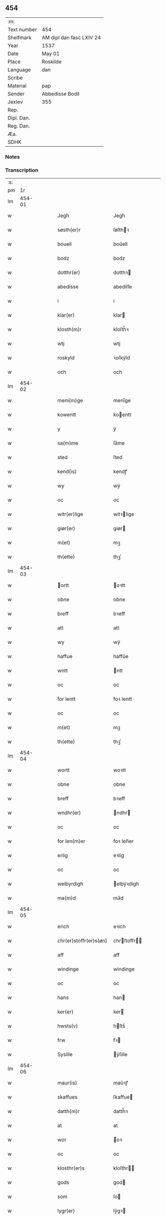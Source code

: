 ** 454
| :m:         |                          |
| Text number | 454                      |
| Shelfmark   | AM dipl dan fasc LXIV 24 |
| Year        | 1537                     |
| Date        | May 01                   |
| Place       | Roskilde                 |
| Language    | dan                      |
| Scribe      |                          |
| Material    | pap                      |
| Sender      | Abbedisse Bodil          |
| Jexlev      | 355                      |
| Rep.        |                          |
| Dipl. Dan.  |                          |
| Reg. Dan.   |                          |
| Æa.         |                          |
| SDHK        |                          |

*** Notes


*** Transcription
| :s: |        |   |   |   |   |                              |                     |   |   |   |   |     |   |   |   |               |
| pm  |     1r |   |   |   |   |                              |                     |   |   |   |   |     |   |   |   |               |
| lm  | 454-01 |   |   |   |   |                              |                     |   |   |   |   |     |   |   |   |               |
| w   |        |   |   |   |   | Jegh                         | Jegh                |   |   |   |   | dan |   |   |   |        454-01 |
| w   |        |   |   |   |   | søsth(er)r                   | ſøſthꝛ             |   |   |   |   | dan |   |   |   |        454-01 |
| w   |        |   |   |   |   | bouell                       | boűell              |   |   |   |   | dan |   |   |   |        454-01 |
| w   |        |   |   |   |   | bodz                         | bodz                |   |   |   |   | dan |   |   |   |        454-01 |
| w   |        |   |   |   |   | dotthr(er)                   | dotthꝛ             |   |   |   |   | dan |   |   |   |        454-01 |
| w   |        |   |   |   |   | abedisse                     | abediſſe            |   |   |   |   | dan |   |   |   |        454-01 |
| w   |        |   |   |   |   | i                            | i                   |   |   |   |   | dan |   |   |   |        454-01 |
| w   |        |   |   |   |   | klar(er)                     | klar               |   |   |   |   | dan |   |   |   |        454-01 |
| w   |        |   |   |   |   | klosth(m)r                   | kloſth̅ꝛ             |   |   |   |   | dan |   |   |   |        454-01 |
| w   |        |   |   |   |   | wtj                          | wtj                 |   |   |   |   | dan |   |   |   |        454-01 |
| w   |        |   |   |   |   | roskyld                      | ꝛoſkÿld             |   |   |   |   | dan |   |   |   |        454-01 |
| w   |        |   |   |   |   | och                          | och                 |   |   |   |   | dan |   |   |   |        454-01 |
| lm  | 454-02 |   |   |   |   |                              |                     |   |   |   |   |     |   |   |   |               |
| w   |        |   |   |   |   | meni(m)ge                    | meni̅ge              |   |   |   |   | dan |   |   |   |        454-02 |
| w   |        |   |   |   |   | kowentt                      | koentt             |   |   |   |   | dan |   |   |   |        454-02 |
| w   |        |   |   |   |   | y                            | ÿ                   |   |   |   |   | dan |   |   |   |        454-02 |
| w   |        |   |   |   |   | sa(m)me                      | ſa̅me                |   |   |   |   | dan |   |   |   |        454-02 |
| w   |        |   |   |   |   | sted                         | ſted                |   |   |   |   | dan |   |   |   |        454-02 |
| w   |        |   |   |   |   | kend(is)                     | kendꝭ               |   |   |   |   | dan |   |   |   |        454-02 |
| w   |        |   |   |   |   | wy                           | wÿ                  |   |   |   |   | dan |   |   |   |        454-02 |
| w   |        |   |   |   |   | oc                           | oc                  |   |   |   |   | dan |   |   |   |        454-02 |
| w   |        |   |   |   |   | witr(er)lige                 | witꝛlige           |   |   |   |   | dan |   |   |   |        454-02 |
| w   |        |   |   |   |   | giør(er)                     | giør               |   |   |   |   | dan |   |   |   |        454-02 |
| w   |        |   |   |   |   | m(et)                        | mꝫ                  |   |   |   |   | dan |   |   |   |        454-02 |
| w   |        |   |   |   |   | th(ette)                     | thꝫͤ                 |   |   |   |   | dan |   |   |   |        454-02 |
| lm  | 454-03 |   |   |   |   |                              |                     |   |   |   |   |     |   |   |   |               |
| w   |        |   |   |   |   | ortt                        | oꝛtt               |   |   |   |   | dan |   |   |   |        454-03 |
| w   |        |   |   |   |   | obne                         | obne                |   |   |   |   | dan |   |   |   |        454-03 |
| w   |        |   |   |   |   | breff                        | bꝛeff               |   |   |   |   | dan |   |   |   |        454-03 |
| w   |        |   |   |   |   | att                          | att                 |   |   |   |   | dan |   |   |   |        454-03 |
| w   |        |   |   |   |   | wy                           | wÿ                  |   |   |   |   | dan |   |   |   |        454-03 |
| w   |        |   |   |   |   | haffue                       | haffűe              |   |   |   |   | dan |   |   |   |        454-03 |
| w   |        |   |   |   |   | wntt                         | ntt                |   |   |   |   | dan |   |   |   |        454-03 |
| w   |        |   |   |   |   | oc                           | oc                  |   |   |   |   | dan |   |   |   |        454-03 |
| w   |        |   |   |   |   | for lentt                    | foꝛ lentt           |   |   |   |   | dan |   |   |   |        454-03 |
| w   |        |   |   |   |   | oc                           | oc                  |   |   |   |   | dan |   |   |   |        454-03 |
| w   |        |   |   |   |   | m(et)                        | mꝫ                  |   |   |   |   | dan |   |   |   |        454-03 |
| w   |        |   |   |   |   | th(ette)                     | thꝫͤ                 |   |   |   |   | dan |   |   |   |        454-03 |
| lm  | 454-04 |   |   |   |   |                              |                     |   |   |   |   |     |   |   |   |               |
| w   |        |   |   |   |   | wortt                        | woꝛtt               |   |   |   |   | dan |   |   |   |        454-04 |
| w   |        |   |   |   |   | obne                         | obne                |   |   |   |   | dan |   |   |   |        454-04 |
| w   |        |   |   |   |   | breff                        | bꝛeff               |   |   |   |   | dan |   |   |   |        454-04 |
| w   |        |   |   |   |   | wndhr(er)                    | ndhr              |   |   |   |   | dan |   |   |   |        454-04 |
| w   |        |   |   |   |   | oc                           | oc                  |   |   |   |   | dan |   |   |   |        454-04 |
| w   |        |   |   |   |   | for len(m)er                 | foꝛ len̅er           |   |   |   |   | dan |   |   |   |        454-04 |
| w   |        |   |   |   |   | erlig                        | eꝛlig               |   |   |   |   | dan |   |   |   |        454-04 |
| w   |        |   |   |   |   | oc                           | oc                  |   |   |   |   | dan |   |   |   |        454-04 |
| w   |        |   |   |   |   | welbyrdigh                   | elbÿꝛdigh          |   |   |   |   | dan |   |   |   |        454-04 |
| w   |        |   |   |   |   | ma(m)d                       | ma̅d                 |   |   |   |   | dan |   |   |   |        454-04 |
| lm  | 454-05 |   |   |   |   |                              |                     |   |   |   |   |     |   |   |   |               |
| w   |        |   |   |   |   | erich                        | eꝛich               |   |   |   |   | dan |   |   |   |        454-05 |
| w   |        |   |   |   |   | chr(er)stoffr(er)s(øn)       | chrſtoffr        |   |   |   |   | dan |   |   |   |        454-05 |
| w   |        |   |   |   |   | aff                          | aff                 |   |   |   |   | dan |   |   |   |        454-05 |
| w   |        |   |   |   |   | windinge                     | windinge            |   |   |   |   | dan |   |   |   |        454-05 |
| w   |        |   |   |   |   | oc                           | oc                  |   |   |   |   | dan |   |   |   |        454-05 |
| w   |        |   |   |   |   | hans                         | han                |   |   |   |   | dan |   |   |   |        454-05 |
| w   |        |   |   |   |   | ker(er)                      | ker                |   |   |   |   | dan |   |   |   |        454-05 |
| w   |        |   |   |   |   | hwsts(v)                     | hſtsͮ               |   |   |   |   | dan |   |   |   |        454-05 |
| w   |        |   |   |   |   | frw                          | fꝛ                 |   |   |   |   | dan |   |   |   |        454-05 |
| w   |        |   |   |   |   | Sysille                      | ÿſille             |   |   |   |   | dan |   |   |   |        454-05 |
| lm  | 454-06 |   |   |   |   |                              |                     |   |   |   |   |     |   |   |   |               |
| w   |        |   |   |   |   | maur(is)                     | maűꝛꝭ               |   |   |   |   | dan |   |   |   |        454-06 |
| w   |        |   |   |   |   | skaffues                     | ſkaffue            |   |   |   |   | dan |   |   |   |        454-06 |
| w   |        |   |   |   |   | datth(m)r                    | datth̅ꝛ              |   |   |   |   | dan |   |   |   |        454-06 |
| w   |        |   |   |   |   | at                           | at                  |   |   |   |   | dan |   |   |   |        454-06 |
| w   |        |   |   |   |   | wor                          | oꝛ                 |   |   |   |   | dan |   |   |   |        454-06 |
| w   |        |   |   |   |   | oc                           | oc                  |   |   |   |   | dan |   |   |   |        454-06 |
| w   |        |   |   |   |   | klosthr(er)s                 | kloſthr           |   |   |   |   | dan |   |   |   |        454-06 |
| w   |        |   |   |   |   | gods                         | god                |   |   |   |   | dan |   |   |   |        454-06 |
| w   |        |   |   |   |   | som                          | ſo                 |   |   |   |   | dan |   |   |   |        454-06 |
| w   |        |   |   |   |   | lygr(er)                     | lÿgꝛ               |   |   |   |   | dan |   |   |   |        454-06 |
| lm  | 454-07 |   |   |   |   |                              |                     |   |   |   |   |     |   |   |   |               |
| w   |        |   |   |   |   | tiill                        | tiill               |   |   |   |   | dan |   |   |   |        454-07 |
| w   |        |   |   |   |   | abediss(øn)                  | abediſ             |   |   |   |   | dan |   |   |   |        454-07 |
| w   |        |   |   |   |   | i                            | i                   |   |   |   |   | dan |   |   |   |        454-07 |
| w   |        |   |   |   |   | klar(er)                     | klar               |   |   |   |   | dan |   |   |   |        454-07 |
| w   |        |   |   |   |   | klostr(er)                   | kloſtr             |   |   |   |   | dan |   |   |   |        454-07 |
| w   |        |   |   |   |   | y                            | ÿ                   |   |   |   |   | dan |   |   |   |        454-07 |
| w   |        |   |   |   |   | flacke bier(er)s h(er)r(er)t | flacke bieꝛ hrt |   |   |   |   | dan |   |   |   |        454-07 |
| w   |        |   |   |   |   | y                            | ÿ                   |   |   |   |   | dan |   |   |   |        454-07 |
| w   |        |   |   |   |   | begis                        | begi               |   |   |   |   | dan |   |   |   |        454-07 |
| w   |        |   |   |   |   | ther(is)                     | theꝛꝭ               |   |   |   |   | dan |   |   |   |        454-07 |
| lm  | 454-08 |   |   |   |   |                              |                     |   |   |   |   |     |   |   |   |               |
| w   |        |   |   |   |   | lyuefs                       | lÿűefſ              |   |   |   |   | dan |   |   |   |        454-08 |
| w   |        |   |   |   |   | tiid                         | tiid                |   |   |   |   | dan |   |   |   |        454-08 |
| w   |        |   |   |   |   | som                          | ſo                 |   |   |   |   | dan |   |   |   |        454-08 |
| w   |        |   |   |   |   | h(er)                        | h                  |   |   |   |   | dan |   |   |   |        454-08 |
| w   |        |   |   |   |   | efftr(er)                    | efftr              |   |   |   |   | dan |   |   |   |        454-08 |
| w   |        |   |   |   |   | føllr(er)                    | føllr              |   |   |   |   | dan |   |   |   |        454-08 |
| w   |        |   |   |   |   | først                        | føꝛſt               |   |   |   |   | dan |   |   |   |        454-08 |
| w   |        |   |   |   |   | iiij                         | iiij                |   |   |   |   | dan |   |   |   |        454-08 |
| w   |        |   |   |   |   | gorde                        | goꝛde               |   |   |   |   | dan |   |   |   |        454-08 |
| w   |        |   |   |   |   | i                            | i                   |   |   |   |   | dan |   |   |   |        454-08 |
| w   |        |   |   |   |   | Snessluff                    | neſſlűff           |   |   |   |   | dan |   |   |   |        454-08 |
| w   |        |   |   |   |   | y                            | ÿ                   |   |   |   |   | dan |   |   |   |        454-08 |
| w   |        |   |   |   |   | !thm(er)¡                    | !thm¡              |   |   |   |   | dan |   |   |   |        454-08 |
| lm  | 454-09 |   |   |   |   |                              |                     |   |   |   |   |     |   |   |   |               |
| w   |        |   |   |   |   | første                       | føꝛſte              |   |   |   |   | dan |   |   |   |        454-09 |
| w   |        |   |   |   |   | boer                         | boeꝛ                |   |   |   |   | dan |   |   |   |        454-09 |
| w   |        |   |   |   |   | laur(is)                     | laűꝛꝭ               |   |   |   |   | dan |   |   |   |        454-09 |
| w   |        |   |   |   |   | morthn(er)s(øn)              | moꝛthn            |   |   |   |   | dan |   |   |   |        454-09 |
| w   |        |   |   |   |   | y                            | ÿ                   |   |   |   |   | dan |   |   |   |        454-09 |
| w   |        |   |   |   |   | !thm(m)¡                     | !thm̅¡               |   |   |   |   | dan |   |   |   |        454-09 |
| w   |        |   |   |   |   | !andh(m)m¡                   | !andh̅m¡             |   |   |   |   | dan |   |   |   |        454-09 |
| w   |        |   |   |   |   | bouer                        | boűeꝛ               |   |   |   |   | dan |   |   |   |        454-09 |
| w   |        |   |   |   |   | laur(is)                     | laűꝛꝭ               |   |   |   |   | dan |   |   |   |        454-09 |
| w   |        |   |   |   |   | !mort(m)ms(øn)¡              | !moꝛt̅m¡            |   |   |   |   | dan |   |   |   |        454-09 |
| lm  | 454-10 |   |   |   |   |                              |                     |   |   |   |   |     |   |   |   |               |
| w   |        |   |   |   |   | Swoghr(er)                   | oghr             |   |   |   |   | dan |   |   |   |        454-10 |
| w   |        |   |   |   |   | y                            | ÿ                   |   |   |   |   | dan |   |   |   |        454-10 |
| w   |        |   |   |   |   | !thm(m)¡                     | !thm̅¡               |   |   |   |   | dan |   |   |   |        454-10 |
| w   |        |   |   |   |   | tredie                       | tꝛedie              |   |   |   |   | dan |   |   |   |        454-10 |
| w   |        |   |   |   |   | lile                         | lile                |   |   |   |   | dan |   |   |   |        454-10 |
| w   |        |   |   |   |   | !morthm(m)¡                  | !moꝛthm̅¡            |   |   |   |   | dan |   |   |   |        454-10 |
| w   |        |   |   |   |   | y                            | ÿ                   |   |   |   |   | dan |   |   |   |        454-10 |
| w   |        |   |   |   |   | !thm(m)¡                     | !thm̅¡               |   |   |   |   | dan |   |   |   |        454-10 |
| w   |        |   |   |   |   | fier(er)                     | fier               |   |   |   |   | dan |   |   |   |        454-10 |
| w   |        |   |   |   |   | !mogh(m)ms¡                  | !mogh̅m¡            |   |   |   |   | dan |   |   |   |        454-10 |
| w   |        |   |   |   |   | brabe                        | bꝛabe               |   |   |   |   | dan |   |   |   |        454-10 |
| lm  | 454-11 |   |   |   |   |                              |                     |   |   |   |   |     |   |   |   |               |
| w   |        |   |   |   |   | och                          | och                 |   |   |   |   | dan |   |   |   |        454-11 |
| w   |        |   |   |   |   | gyffuer                      | gÿffueꝛ             |   |   |   |   | dan |   |   |   |        454-11 |
| w   |        |   |   |   |   | thy                          | thÿ                 |   |   |   |   | dan |   |   |   |        454-11 |
| w   |        |   |   |   |   | alle                         | alle                |   |   |   |   | dan |   |   |   |        454-11 |
| w   |        |   |   |   |   | sa(m)men(m)                  | ſa̅men̅               |   |   |   |   | dan |   |   |   |        454-11 |
| w   |        |   |   |   |   | vi                           | vi                  |   |   |   |   | dan |   |   |   |        454-11 |
| w   |        |   |   |   |   | pund                         | pűnd                |   |   |   |   | dan |   |   |   |        454-11 |
| w   |        |   |   |   |   | korn(m)                      | koꝛn̅                |   |   |   |   | dan |   |   |   |        454-11 |
| w   |        |   |   |   |   | viij                         | viij                |   |   |   |   | dan |   |   |   |        454-11 |
| w   |        |   |   |   |   |                             |                    |   |   |   |   | dan |   |   |   |        454-11 |
| w   |        |   |   |   |   | grott                        | gꝛott               |   |   |   |   | dan |   |   |   |        454-11 |
| w   |        |   |   |   |   | arbed(e)                     | aꝛbe               |   |   |   |   | dan |   |   |   |        454-11 |
| lm  | 454-12 |   |   |   |   |                              |                     |   |   |   |   |     |   |   |   |               |
| w   |        |   |   |   |   | peni(m)ge                    | peni̅ge              |   |   |   |   | dan |   |   |   |        454-12 |
| w   |        |   |   |   |   | i                            | i                   |   |   |   |   | dan |   |   |   |        454-12 |
| w   |        |   |   |   |   | gord                         | goꝛd                |   |   |   |   | dan |   |   |   |        454-12 |
| w   |        |   |   |   |   | i                            | i                   |   |   |   |   | dan |   |   |   |        454-12 |
| w   |        |   |   |   |   | høffue                       | høffűe              |   |   |   |   | dan |   |   |   |        454-12 |
| w   |        |   |   |   |   | som                          | ſo                 |   |   |   |   | dan |   |   |   |        454-12 |
| w   |        |   |   |   |   | morthn(er)                   | moꝛthn             |   |   |   |   | dan |   |   |   |        454-12 |
| w   |        |   |   |   |   | mwr(er)r                     | mꝛꝛ               |   |   |   |   | dan |   |   |   |        454-12 |
| w   |        |   |   |   |   | i                            | i                   |   |   |   |   | dan |   |   |   |        454-12 |
| w   |        |   |   |   |   | bouer                        | boűeꝛ               |   |   |   |   | dan |   |   |   |        454-12 |
| w   |        |   |   |   |   | och                          | och                 |   |   |   |   | dan |   |   |   |        454-12 |
| w   |        |   |   |   |   | gyffur(er)                   | gyffűr             |   |   |   |   | dan |   |   |   |        454-12 |
| lm  | 454-13 |   |   |   |   |                              |                     |   |   |   |   |     |   |   |   |               |
| w   |        |   |   |   |   | i                            | i                   |   |   |   |   | dan |   |   |   |        454-13 |
| w   |        |   |   |   |   | pund                         | pűnd                |   |   |   |   | dan |   |   |   |        454-13 |
| w   |        |   |   |   |   | bygh                         | bÿgh                |   |   |   |   | dan |   |   |   |        454-13 |
| w   |        |   |   |   |   | oc                           | oc                  |   |   |   |   | dan |   |   |   |        454-13 |
| w   |        |   |   |   |   | i                            | i                   |   |   |   |   | dan |   |   |   |        454-13 |
| w   |        |   |   |   |   | pund                         | pűnd                |   |   |   |   | dan |   |   |   |        454-13 |
| w   |        |   |   |   |   | rugh                         | ꝛűgh                |   |   |   |   | dan |   |   |   |        454-13 |
| w   |        |   |   |   |   | ij                           | ij                  |   |   |   |   | dan |   |   |   |        454-13 |
| w   |        |   |   |   |   |                             |                    |   |   |   |   | dan |   |   |   |        454-13 |
| w   |        |   |   |   |   | grott                        | gꝛott               |   |   |   |   | dan |   |   |   |        454-13 |
| w   |        |   |   |   |   | i                            | i                   |   |   |   |   | dan |   |   |   |        454-13 |
| w   |        |   |   |   |   | gord                         | goꝛd                |   |   |   |   | dan |   |   |   |        454-13 |
| w   |        |   |   |   |   | i                            | i                   |   |   |   |   | dan |   |   |   |        454-13 |
| w   |        |   |   |   |   | liunghby                     | liűnghbÿ            |   |   |   |   | dan |   |   |   |        454-13 |
| lm  | 454-14 |   |   |   |   |                              |                     |   |   |   |   |     |   |   |   |               |
| w   |        |   |   |   |   | som                          | ſom                 |   |   |   |   | dan |   |   |   |        454-14 |
| w   |        |   |   |   |   | hedhr(er)                    | hedhr              |   |   |   |   | dan |   |   |   |        454-14 |
| w   |        |   |   |   |   | iens                         | ien                |   |   |   |   | dan |   |   |   |        454-14 |
| w   |        |   |   |   |   | troels(øn)                   | tꝛoel              |   |   |   |   | dan |   |   |   |        454-14 |
| w   |        |   |   |   |   | i                            | i                   |   |   |   |   | dan |   |   |   |        454-14 |
| w   |        |   |   |   |   | bouer                        | boűeꝛ               |   |   |   |   | dan |   |   |   |        454-14 |
| w   |        |   |   |   |   | [g]yffur(er)                 | [g]ÿffűr           |   |   |   |   | dan |   |   |   |        454-14 |
| w   |        |   |   |   |   | iij                          | iij                 |   |   |   |   | dan |   |   |   |        454-14 |
| w   |        |   |   |   |   | pund                         | pűnd                |   |   |   |   | dan |   |   |   |        454-14 |
| w   |        |   |   |   |   | !korm(er)¡                   | !koꝛm¡             |   |   |   |   | dan |   |   |   |        454-14 |
| w   |        |   |   |   |   | 00                           | 00                  |   |   |   |   | dan |   |   |   |        454-14 |
| lm  | 454-15 |   |   |   |   |                              |                     |   |   |   |   |     |   |   |   |               |
| w   |        |   |   |   |   | bygh                         | bygh                |   |   |   |   | dan |   |   |   |        454-15 |
| w   |        |   |   |   |   | oc                           | oc                  |   |   |   |   | dan |   |   |   |        454-15 |
| w   |        |   |   |   |   | halt                         | halt                |   |   |   |   | dan |   |   |   |        454-15 |
| w   |        |   |   |   |   | rugh                         | ꝛűgh                |   |   |   |   | dan |   |   |   |        454-15 |
| w   |        |   |   |   |   | xv                           | xv                  |   |   |   |   | dan |   |   |   |        454-15 |
| w   |        |   |   |   |   |                             |                    |   |   |   |   | dan |   |   |   |        454-15 |
| w   |        |   |   |   |   | i                            | i                   |   |   |   |   | dan |   |   |   |        454-15 |
| w   |        |   |   |   |   | gord                         | goꝛd                |   |   |   |   | dan |   |   |   |        454-15 |
| w   |        |   |   |   |   | i                            | i                   |   |   |   |   | dan |   |   |   |        454-15 |
| w   |        |   |   |   |   | regn(er)st(v)p               | ꝛegnſtͮp            |   |   |   |   | dan |   |   |   |        454-15 |
| w   |        |   |   |   |   | som                          | ſo                 |   |   |   |   | dan |   |   |   |        454-15 |
| w   |        |   |   |   |   | hans                         | han                |   |   |   |   | dan |   |   |   |        454-15 |
| w   |        |   |   |   |   | oges(øn)                     | oge                |   |   |   |   | dan |   |   |   |        454-15 |
| lm  | 454-16 |   |   |   |   |                              |                     |   |   |   |   |     |   |   |   |               |
| w   |        |   |   |   |   | y                            | ÿ                   |   |   |   |   | dan |   |   |   |        454-16 |
| w   |        |   |   |   |   | bouer                        | boűeꝛ               |   |   |   |   | dan |   |   |   |        454-16 |
| w   |        |   |   |   |   | gyffur(er)                   | gÿffűr             |   |   |   |   | dan |   |   |   |        454-16 |
| w   |        |   |   |   |   | i                            | i                   |   |   |   |   | dan |   |   |   |        454-16 |
| w   |        |   |   |   |   | pund                         | pűnd                |   |   |   |   | dan |   |   |   |        454-16 |
| w   |        |   |   |   |   | byg                          | byg                 |   |   |   |   | dan |   |   |   |        454-16 |
| w   |        |   |   |   |   | och                          | och                 |   |   |   |   | dan |   |   |   |        454-16 |
| w   |        |   |   |   |   | i                            | i                   |   |   |   |   | dan |   |   |   |        454-16 |
| w   |        |   |   |   |   | ørtug                        | øꝛtűg               |   |   |   |   | dan |   |   |   |        454-16 |
| w   |        |   |   |   |   | rug                          | ꝛűg                 |   |   |   |   | dan |   |   |   |        454-16 |
| w   |        |   |   |   |   | xv                           | xv                  |   |   |   |   | dan |   |   |   |        454-16 |
| w   |        |   |   |   |   |                             |                    |   |   |   |   | dan |   |   |   |        454-16 |
| w   |        |   |   |   |   | i                            | i                   |   |   |   |   | dan |   |   |   |        454-16 |
| w   |        |   |   |   |   | gord                         | goꝛd                |   |   |   |   | dan |   |   |   |        454-16 |
| w   |        |   |   |   |   | y                            | ÿ                   |   |   |   |   | dan |   |   |   |        454-16 |
| lm  | 454-17 |   |   |   |   |                              |                     |   |   |   |   |     |   |   |   |               |
| w   |        |   |   |   |   | ølle(v)p                     | ølleͮp               |   |   |   |   | dan |   |   |   |        454-17 |
| w   |        |   |   |   |   | som                          | ſo                 |   |   |   |   | dan |   |   |   |        454-17 |
| w   |        |   |   |   |   | iep                          | iep                 |   |   |   |   | dan |   |   |   |        454-17 |
| w   |        |   |   |   |   | p(er)s(øn)                   | p̲                  |   |   |   |   | dan |   |   |   |        454-17 |
| w   |        |   |   |   |   | i                            | i                   |   |   |   |   | dan |   |   |   |        454-17 |
| w   |        |   |   |   |   | bo˝er                        | bo˝eꝛ               |   |   |   |   | dan |   |   |   |        454-17 |
| w   |        |   |   |   |   | gyffur(er)                   | gÿffűr             |   |   |   |   | dan |   |   |   |        454-17 |
| w   |        |   |   |   |   | i                            | i                   |   |   |   |   | dan |   |   |   |        454-17 |
| w   |        |   |   |   |   | pund                         | pűnd                |   |   |   |   | dan |   |   |   |        454-17 |
| w   |        |   |   |   |   | rug                          | ꝛűg                 |   |   |   |   | dan |   |   |   |        454-17 |
| w   |        |   |   |   |   | i                            | i                   |   |   |   |   | dan |   |   |   |        454-17 |
| w   |        |   |   |   |   | p[u]nd                       | p[ű]nd              |   |   |   |   | dan |   |   |   |        454-17 |
| lm  | 454-18 |   |   |   |   |                              |                     |   |   |   |   |     |   |   |   |               |
| w   |        |   |   |   |   | byg                          | bÿg                 |   |   |   |   | dan |   |   |   |        454-18 |
| w   |        |   |   |   |   | iij                          | iij                 |   |   |   |   | dan |   |   |   |        454-18 |
| w   |        |   |   |   |   |                             |                    |   |   |   |   | dan |   |   |   |        454-18 |
| w   |        |   |   |   |   | grott                        | gꝛott               |   |   |   |   | dan |   |   |   |        454-18 |
| w   |        |   |   |   |   | i                            | i                   |   |   |   |   | dan |   |   |   |        454-18 |
| w   |        |   |   |   |   | gord                         | goꝛd                |   |   |   |   | dan |   |   |   |        454-18 |
| w   |        |   |   |   |   | i                            | i                   |   |   |   |   | dan |   |   |   |        454-18 |
| w   |        |   |   |   |   | høghe                        | høghe               |   |   |   |   | dan |   |   |   |        454-18 |
| w   |        |   |   |   |   | bier(er)gh                   | biergh             |   |   |   |   | dan |   |   |   |        454-18 |
| w   |        |   |   |   |   | gyffur(er)                   | gÿffűr             |   |   |   |   | dan |   |   |   |        454-18 |
| w   |        |   |   |   |   | iij                          | iij                 |   |   |   |   | dan |   |   |   |        454-18 |
| w   |        |   |   |   |   |                             |                    |   |   |   |   | dan |   |   |   |        454-18 |
| w   |        |   |   |   |   | grott                        | gꝛott               |   |   |   |   | dan |   |   |   |        454-18 |
| w   |        |   |   |   |   | tesse                        | teſſe               |   |   |   |   | dan |   |   |   |        454-18 |
| lm  | 454-19 |   |   |   |   |                              |                     |   |   |   |   |     |   |   |   |               |
| w   |        |   |   |   |   | for sc(er)ffne               | foꝛ cffne         |   |   |   |   | dan |   |   |   |        454-19 |
| w   |        |   |   |   |   | gorde                        | goꝛde               |   |   |   |   | dan |   |   |   |        454-19 |
| w   |        |   |   |   |   | oc                           | oc                  |   |   |   |   | dan |   |   |   |        454-19 |
| w   |        |   |   |   |   | klostr(er)s                  | kloſtꝛ            |   |   |   |   | dan |   |   |   |        454-19 |
| w   |        |   |   |   |   | gorde                        | goꝛde               |   |   |   |   | dan |   |   |   |        454-19 |
| w   |        |   |   |   |   | skall                        | ſkall               |   |   |   |   | dan |   |   |   |        454-19 |
| w   |        |   |   |   |   | for neffde                   | foꝛ neffde          |   |   |   |   | dan |   |   |   |        454-19 |
| w   |        |   |   |   |   | erich                        | eꝛich               |   |   |   |   | dan |   |   |   |        454-19 |
| w   |        |   |   |   |   | chr(er)sto¦ffr(er)s(øn)      | chrſto¦ffr       |   |   |   |   | dan |   |   |   | 454-19—454-20 |
| w   |        |   |   |   |   | oc                           | oc                  |   |   |   |   | dan |   |   |   |        454-20 |
| w   |        |   |   |   |   | hans                         | han                |   |   |   |   | dan |   |   |   |        454-20 |
| w   |        |   |   |   |   | hust(v)                      | huſtͮ                |   |   |   |   | dan |   |   |   |        454-20 |
| w   |        |   |   |   |   | y                            | ÿ                   |   |   |   |   | dan |   |   |   |        454-20 |
| w   |        |   |   |   |   | beg(rot)                     | begꝭ                |   |   |   |   | dan |   |   |   |        454-20 |
| w   |        |   |   |   |   | ther(is)                     | theꝛꝭ               |   |   |   |   | dan |   |   |   |        454-20 |
| w   |        |   |   |   |   | liuess                       | liűeſſ              |   |   |   |   | dan |   |   |   |        454-20 |
| w   |        |   |   |   |   | tiid                         | tiid                |   |   |   |   | dan |   |   |   |        454-20 |
| w   |        |   |   |   |   | m(et)                        | mꝫ                  |   |   |   |   | dan |   |   |   |        454-20 |
| w   |        |   |   |   |   | !sodam(m)¡                   | !ſodam̅¡             |   |   |   |   | dan |   |   |   |        454-20 |
| w   |        |   |   |   |   | skeell                       | ſkeell              |   |   |   |   | dan |   |   |   |        454-20 |
| lm  | 454-21 |   |   |   |   |                              |                     |   |   |   |   |     |   |   |   |               |
| w   |        |   |   |   |   | och                          | och                 |   |   |   |   | dan |   |   |   |        454-21 |
| w   |        |   |   |   |   | for                          | foꝛ                 |   |   |   |   | dan |   |   |   |        454-21 |
| w   |        |   |   |   |   | oer                          | oeꝛ                 |   |   |   |   | dan |   |   |   |        454-21 |
| w   |        |   |   |   |   | att                          | att                 |   |   |   |   | dan |   |   |   |        454-21 |
| w   |        |   |   |   |   | hand                         | hand                |   |   |   |   | dan |   |   |   |        454-21 |
| w   |        |   |   |   |   | skall                        | ſkall               |   |   |   |   | dan |   |   |   |        454-21 |
| w   |        |   |   |   |   | lade                         | lade                |   |   |   |   | dan |   |   |   |        454-21 |
| w   |        |   |   |   |   | bønd(er)ne                   | bøndne             |   |   |   |   | dan |   |   |   |        454-21 |
| w   |        |   |   |   |   | ydhe                         | ÿdhe                |   |   |   |   | dan |   |   |   |        454-21 |
| w   |        |   |   |   |   | woss                         | oſſ                |   |   |   |   | dan |   |   |   |        454-21 |
| w   |        |   |   |   |   | langill(et)                  | langillꝫ            |   |   |   |   | dan |   |   |   |        454-21 |
| w   |        |   |   |   |   | y                            | ÿ                   |   |   |   |   | dan |   |   |   |        454-21 |
| lm  | 454-22 |   |   |   |   |                              |                     |   |   |   |   |     |   |   |   |               |
| w   |        |   |   |   |   | Ꝛoskyld                      | Ꝛoſkÿld             |   |   |   |   | dan |   |   |   |        454-22 |
| w   |        |   |   |   |   | ellr(er)                     | ellr               |   |   |   |   | dan |   |   |   |        454-22 |
| w   |        |   |   |   |   | huar                         | hűaꝛ                |   |   |   |   | dan |   |   |   |        454-22 |
| w   |        |   |   |   |   | wy                           | wÿ                  |   |   |   |   | dan |   |   |   |        454-22 |
| w   |        |   |   |   |   | wille                        | wille               |   |   |   |   | dan |   |   |   |        454-22 |
| w   |        |   |   |   |   | haffu(et)                    | haffűꝫ              |   |   |   |   | dan |   |   |   |        454-22 |
| w   |        |   |   |   |   | indhn(m)                     | indhn̅               |   |   |   |   | dan |   |   |   |        454-22 |
| w   |        |   |   |   |   | k[ø]demøsse                  | k[ø]demøſſe         |   |   |   |   | dan |   |   |   |        454-22 |
| w   |        |   |   |   |   | tiill                        | tiill               |   |   |   |   | dan |   |   |   |        454-22 |
| lm  | 454-23 |   |   |   |   |                              |                     |   |   |   |   |     |   |   |   |               |
| w   |        |   |   |   |   | gode                         | gode                |   |   |   |   | dan |   |   |   |        454-23 |
| w   |        |   |   |   |   | rede                         | ꝛede                |   |   |   |   | dan |   |   |   |        454-23 |
| w   |        |   |   |   |   | oc                           | oc                  |   |   |   |   | dan |   |   |   |        454-23 |
| w   |        |   |   |   |   | for swor(er)                 | foꝛ or           |   |   |   |   | dan |   |   |   |        454-23 |
| w   |        |   |   |   |   | bønd(er)ne                   | bøndne             |   |   |   |   | dan |   |   |   |        454-23 |
| w   |        |   |   |   |   | oc                           | oc                  |   |   |   |   | dan |   |   |   |        454-23 |
| w   |        |   |   |   |   | holle                        | holle               |   |   |   |   | dan |   |   |   |        454-23 |
| w   |        |   |   |   |   | thm(er)(m)                   | thmͫ                |   |   |   |   | dan |   |   |   |        454-23 |
| w   |        |   |   |   |   | wed                          | ed                 |   |   |   |   | dan |   |   |   |        454-23 |
| w   |        |   |   |   |   | loff                         | loff                |   |   |   |   | dan |   |   |   |        454-23 |
| lm  | 454-24 |   |   |   |   |                              |                     |   |   |   |   |     |   |   |   |               |
| w   |        |   |   |   |   | oc                           | oc                  |   |   |   |   | dan |   |   |   |        454-24 |
| w   |        |   |   |   |   | skeell                       | ſkeell              |   |   |   |   | dan |   |   |   |        454-24 |
| w   |        |   |   |   |   | oc                           | oc                  |   |   |   |   | dan |   |   |   |        454-24 |
| w   |        |   |   |   |   | skall                        | ſkall               |   |   |   |   | dan |   |   |   |        454-24 |
| w   |        |   |   |   |   | for neffde                   | foꝛ neffde          |   |   |   |   | dan |   |   |   |        454-24 |
| w   |        |   |   |   |   | erich                        | eꝛich               |   |   |   |   | dan |   |   |   |        454-24 |
| w   |        |   |   |   |   | chr(er)stoffr(er)s(øn)       | chrſtoffr        |   |   |   |   | dan |   |   |   |        454-24 |
| w   |        |   |   |   |   | nyde                         | nÿde                |   |   |   |   | dan |   |   |   |        454-24 |
| w   |        |   |   |   |   | gester{j}                    | geſteꝛ{j}           |   |   |   |   | dan |   |   |   |        454-24 |
| lm  | 454-25 |   |   |   |   |                              |                     |   |   |   |   |     |   |   |   |               |
| w   |        |   |   |   |   | oc                           | oc                  |   |   |   |   | dan |   |   |   |        454-25 |
| w   |        |   |   |   |   | halffdelig                   | halffdelig          |   |   |   |   | dan |   |   |   |        454-25 |
| w   |        |   |   |   |   | sage faell                   | ſage faell          |   |   |   |   | dan |   |   |   |        454-25 |
| w   |        |   |   |   |   | oc                           | oc                  |   |   |   |   | dan |   |   |   |        454-25 |
| w   |        |   |   |   |   | gord                         | goꝛd                |   |   |   |   | dan |   |   |   |        454-25 |
| w   |        |   |   |   |   | festni(m)g                   | feſtni̅g             |   |   |   |   | dan |   |   |   |        454-25 |
| w   |        |   |   |   |   | oc                           | oc                  |   |   |   |   | dan |   |   |   |        454-25 |
| w   |        |   |   |   |   | halffdelig                   | halffdelig          |   |   |   |   | dan |   |   |   |        454-25 |
| w   |        |   |   |   |   | skall                        | ſkall               |   |   |   |   | dan |   |   |   |        454-25 |
| w   |        |   |   |   |   | ko(m)me                      | ko̅me                |   |   |   |   | dan |   |   |   |        454-25 |
| lm  | 454-26 |   |   |   |   |                              |                     |   |   |   |   |     |   |   |   |               |
| w   |        |   |   |   |   | woss                         | oſſ                |   |   |   |   | dan |   |   |   |        454-26 |
| w   |        |   |   |   |   | tiill                        | tiill               |   |   |   |   | dan |   |   |   |        454-26 |
| w   |        |   |   |   |   | gode                         | gode                |   |   |   |   | dan |   |   |   |        454-26 |
| w   |        |   |   |   |   | thiiss                       | thiiſſ              |   |   |   |   | dan |   |   |   |        454-26 |
| w   |        |   |   |   |   | ød(er)mer(er)                | ødmer             |   |   |   |   | dan |   |   |   |        454-26 |
| w   |        |   |   |   |   | beuissni(m)gh                | beűiſſni̅gh          |   |   |   |   | dan |   |   |   |        454-26 |
| w   |        |   |   |   |   | oc                           | oc                  |   |   |   |   | dan |   |   |   |        454-26 |
| w   |        |   |   |   |   | bedhr(er)                    | bedhꝛ              |   |   |   |   | dan |   |   |   |        454-26 |
| w   |        |   |   |   |   | for or(er)ng                | foꝛ oꝛng          |   |   |   |   | dan |   |   |   |        454-26 |
| lm  | 454-27 |   |   |   |   |                              |                     |   |   |   |   |     |   |   |   |               |
| w   |        |   |   |   |   | henge                        | henge               |   |   |   |   | dan |   |   |   |        454-27 |
| w   |        |   |   |   |   | wy                           | wÿ                  |   |   |   |   | dan |   |   |   |        454-27 |
| w   |        |   |   |   |   | couentz                      | coűentz             |   |   |   |   | dan |   |   |   |        454-27 |
| w   |        |   |   |   |   | indzelle                     | indzelle            |   |   |   |   | dan |   |   |   |        454-27 |
| w   |        |   |   |   |   | nedhn(m)                     | nedhn̅               |   |   |   |   | dan |   |   |   |        454-27 |
| w   |        |   |   |   |   | for                          | foꝛ                 |   |   |   |   | dan |   |   |   |        454-27 |
| w   |        |   |   |   |   | th(ette)                     | thꝫͤ                 |   |   |   |   | dan |   |   |   |        454-27 |
| w   |        |   |   |   |   | wor                          | woꝛ                 |   |   |   |   | dan |   |   |   |        454-27 |
| w   |        |   |   |   |   | obne                         | obne                |   |   |   |   | dan |   |   |   |        454-27 |
| w   |        |   |   |   |   | b(re)ff                      | bff                |   |   |   |   | dan |   |   |   |        454-27 |
| lm  | 454-28 |   |   |   |   |                              |                     |   |   |   |   |     |   |   |   |               |
| w   |        |   |   |   |   | Sc(er)ffuitt                 | cffűitt           |   |   |   |   | dan |   |   |   |        454-28 |
| w   |        |   |   |   |   | vtj                          | vtj                 |   |   |   |   | dan |   |   |   |        454-28 |
| w   |        |   |   |   |   | roskyld                      | ꝛoſkÿld             |   |   |   |   | dan |   |   |   |        454-28 |
| w   |        |   |   |   |   | filipe                       | filipe              |   |   |   |   | dan |   |   |   |        454-28 |
| w   |        |   |   |   |   |                             |                    |   |   |   |   | dan |   |   |   |        454-28 |
| w   |        |   |   |   |   | iacobi                       | iacobi              |   |   |   |   | dan |   |   |   |        454-28 |
| w   |        |   |   |   |   | dagh                         | dagh                |   |   |   |   | dan |   |   |   |        454-28 |
| w   |        |   |   |   |   | An(n)o                       | An̅o                 |   |   |   |   | dan |   |   |   |        454-28 |
| w   |        |   |   |   |   | dn(m)j                       | dn̅j                 |   |   |   |   | dan |   |   |   |        454-28 |
| w   |        |   |   |   |   | mdxxxvij                     | mdxxxvij            |   |   |   |   | dan |   |   |   |        454-28 |
| :e: |        |   |   |   |   |                              |                     |   |   |   |   |     |   |   |   |               |
